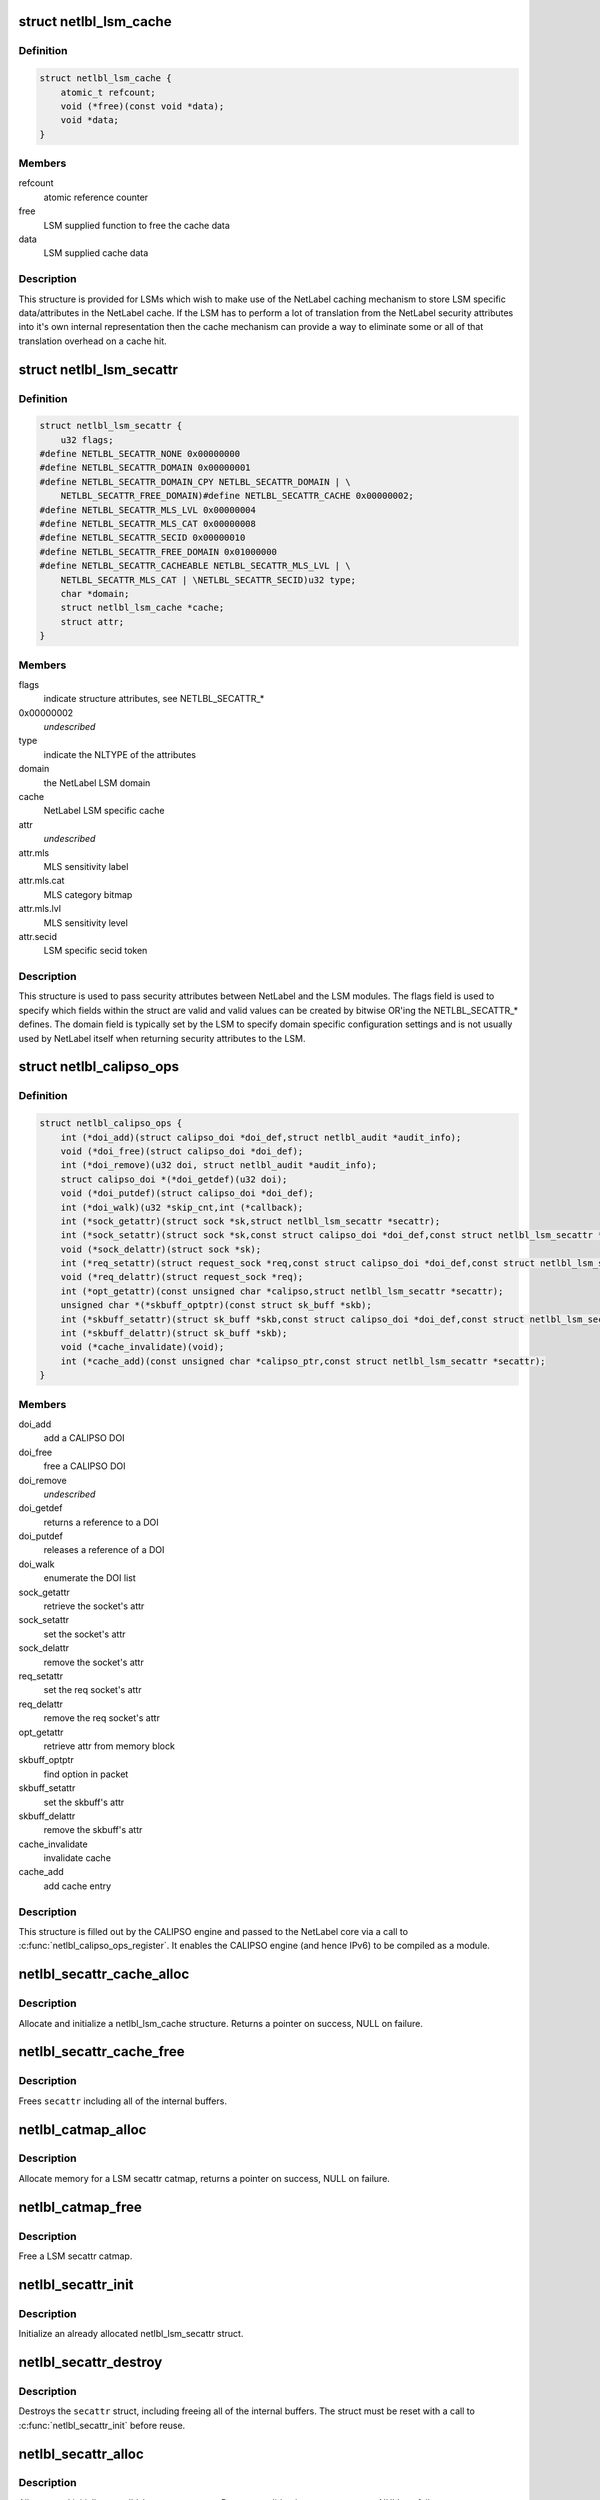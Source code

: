 .. -*- coding: utf-8; mode: rst -*-
.. src-file: include/net/netlabel.h

.. _`netlbl_lsm_cache`:

struct netlbl_lsm_cache
=======================

.. c:type:: struct netlbl_lsm_cache

    NetLabel LSM security attribute cache

.. _`netlbl_lsm_cache.definition`:

Definition
----------

.. code-block:: c

    struct netlbl_lsm_cache {
        atomic_t refcount;
        void (*free)(const void *data);
        void *data;
    }

.. _`netlbl_lsm_cache.members`:

Members
-------

refcount
    atomic reference counter

free
    LSM supplied function to free the cache data

data
    LSM supplied cache data

.. _`netlbl_lsm_cache.description`:

Description
-----------

This structure is provided for LSMs which wish to make use of the NetLabel
caching mechanism to store LSM specific data/attributes in the NetLabel
cache.  If the LSM has to perform a lot of translation from the NetLabel
security attributes into it's own internal representation then the cache
mechanism can provide a way to eliminate some or all of that translation
overhead on a cache hit.

.. _`netlbl_lsm_secattr`:

struct netlbl_lsm_secattr
=========================

.. c:type:: struct netlbl_lsm_secattr

    NetLabel LSM security attributes

.. _`netlbl_lsm_secattr.definition`:

Definition
----------

.. code-block:: c

    struct netlbl_lsm_secattr {
        u32 flags;
    #define NETLBL_SECATTR_NONE 0x00000000
    #define NETLBL_SECATTR_DOMAIN 0x00000001
    #define NETLBL_SECATTR_DOMAIN_CPY NETLBL_SECATTR_DOMAIN | \
        NETLBL_SECATTR_FREE_DOMAIN)#define NETLBL_SECATTR_CACHE 0x00000002;
    #define NETLBL_SECATTR_MLS_LVL 0x00000004
    #define NETLBL_SECATTR_MLS_CAT 0x00000008
    #define NETLBL_SECATTR_SECID 0x00000010
    #define NETLBL_SECATTR_FREE_DOMAIN 0x01000000
    #define NETLBL_SECATTR_CACHEABLE NETLBL_SECATTR_MLS_LVL | \
        NETLBL_SECATTR_MLS_CAT | \NETLBL_SECATTR_SECID)u32 type;
        char *domain;
        struct netlbl_lsm_cache *cache;
        struct attr;
    }

.. _`netlbl_lsm_secattr.members`:

Members
-------

flags
    indicate structure attributes, see NETLBL_SECATTR\_\*

0x00000002
    *undescribed*

type
    indicate the NLTYPE of the attributes

domain
    the NetLabel LSM domain

cache
    NetLabel LSM specific cache

attr
    *undescribed*

attr.mls
    MLS sensitivity label

attr.mls.cat
    MLS category bitmap

attr.mls.lvl
    MLS sensitivity level

attr.secid
    LSM specific secid token

.. _`netlbl_lsm_secattr.description`:

Description
-----------

This structure is used to pass security attributes between NetLabel and the
LSM modules.  The flags field is used to specify which fields within the
struct are valid and valid values can be created by bitwise OR'ing the
NETLBL_SECATTR\_\* defines.  The domain field is typically set by the LSM to
specify domain specific configuration settings and is not usually used by
NetLabel itself when returning security attributes to the LSM.

.. _`netlbl_calipso_ops`:

struct netlbl_calipso_ops
=========================

.. c:type:: struct netlbl_calipso_ops

    NetLabel CALIPSO operations

.. _`netlbl_calipso_ops.definition`:

Definition
----------

.. code-block:: c

    struct netlbl_calipso_ops {
        int (*doi_add)(struct calipso_doi *doi_def,struct netlbl_audit *audit_info);
        void (*doi_free)(struct calipso_doi *doi_def);
        int (*doi_remove)(u32 doi, struct netlbl_audit *audit_info);
        struct calipso_doi *(*doi_getdef)(u32 doi);
        void (*doi_putdef)(struct calipso_doi *doi_def);
        int (*doi_walk)(u32 *skip_cnt,int (*callback);
        int (*sock_getattr)(struct sock *sk,struct netlbl_lsm_secattr *secattr);
        int (*sock_setattr)(struct sock *sk,const struct calipso_doi *doi_def,const struct netlbl_lsm_secattr *secattr);
        void (*sock_delattr)(struct sock *sk);
        int (*req_setattr)(struct request_sock *req,const struct calipso_doi *doi_def,const struct netlbl_lsm_secattr *secattr);
        void (*req_delattr)(struct request_sock *req);
        int (*opt_getattr)(const unsigned char *calipso,struct netlbl_lsm_secattr *secattr);
        unsigned char *(*skbuff_optptr)(const struct sk_buff *skb);
        int (*skbuff_setattr)(struct sk_buff *skb,const struct calipso_doi *doi_def,const struct netlbl_lsm_secattr *secattr);
        int (*skbuff_delattr)(struct sk_buff *skb);
        void (*cache_invalidate)(void);
        int (*cache_add)(const unsigned char *calipso_ptr,const struct netlbl_lsm_secattr *secattr);
    }

.. _`netlbl_calipso_ops.members`:

Members
-------

doi_add
    add a CALIPSO DOI

doi_free
    free a CALIPSO DOI

doi_remove
    *undescribed*

doi_getdef
    returns a reference to a DOI

doi_putdef
    releases a reference of a DOI

doi_walk
    enumerate the DOI list

sock_getattr
    retrieve the socket's attr

sock_setattr
    set the socket's attr

sock_delattr
    remove the socket's attr

req_setattr
    set the req socket's attr

req_delattr
    remove the req socket's attr

opt_getattr
    retrieve attr from memory block

skbuff_optptr
    find option in packet

skbuff_setattr
    set the skbuff's attr

skbuff_delattr
    remove the skbuff's attr

cache_invalidate
    invalidate cache

cache_add
    add cache entry

.. _`netlbl_calipso_ops.description`:

Description
-----------

This structure is filled out by the CALIPSO engine and passed
to the NetLabel core via a call to \ :c:func:`netlbl_calipso_ops_register`\ .
It enables the CALIPSO engine (and hence IPv6) to be compiled
as a module.

.. _`netlbl_secattr_cache_alloc`:

netlbl_secattr_cache_alloc
==========================

.. c:function:: struct netlbl_lsm_cache *netlbl_secattr_cache_alloc(gfp_t flags)

    Allocate and initialize a secattr cache

    :param gfp_t flags:
        the memory allocation flags

.. _`netlbl_secattr_cache_alloc.description`:

Description
-----------

Allocate and initialize a netlbl_lsm_cache structure.  Returns a pointer
on success, NULL on failure.

.. _`netlbl_secattr_cache_free`:

netlbl_secattr_cache_free
=========================

.. c:function:: void netlbl_secattr_cache_free(struct netlbl_lsm_cache *cache)

    Frees a netlbl_lsm_cache struct

    :param struct netlbl_lsm_cache \*cache:
        the struct to free

.. _`netlbl_secattr_cache_free.description`:

Description
-----------

Frees \ ``secattr``\  including all of the internal buffers.

.. _`netlbl_catmap_alloc`:

netlbl_catmap_alloc
===================

.. c:function:: struct netlbl_lsm_catmap *netlbl_catmap_alloc(gfp_t flags)

    Allocate a LSM secattr catmap

    :param gfp_t flags:
        memory allocation flags

.. _`netlbl_catmap_alloc.description`:

Description
-----------

Allocate memory for a LSM secattr catmap, returns a pointer on success, NULL
on failure.

.. _`netlbl_catmap_free`:

netlbl_catmap_free
==================

.. c:function:: void netlbl_catmap_free(struct netlbl_lsm_catmap *catmap)

    Free a LSM secattr catmap

    :param struct netlbl_lsm_catmap \*catmap:
        the category bitmap

.. _`netlbl_catmap_free.description`:

Description
-----------

Free a LSM secattr catmap.

.. _`netlbl_secattr_init`:

netlbl_secattr_init
===================

.. c:function:: void netlbl_secattr_init(struct netlbl_lsm_secattr *secattr)

    Initialize a netlbl_lsm_secattr struct

    :param struct netlbl_lsm_secattr \*secattr:
        the struct to initialize

.. _`netlbl_secattr_init.description`:

Description
-----------

Initialize an already allocated netlbl_lsm_secattr struct.

.. _`netlbl_secattr_destroy`:

netlbl_secattr_destroy
======================

.. c:function:: void netlbl_secattr_destroy(struct netlbl_lsm_secattr *secattr)

    Clears a netlbl_lsm_secattr struct

    :param struct netlbl_lsm_secattr \*secattr:
        the struct to clear

.. _`netlbl_secattr_destroy.description`:

Description
-----------

Destroys the \ ``secattr``\  struct, including freeing all of the internal buffers.
The struct must be reset with a call to \ :c:func:`netlbl_secattr_init`\  before reuse.

.. _`netlbl_secattr_alloc`:

netlbl_secattr_alloc
====================

.. c:function:: struct netlbl_lsm_secattr *netlbl_secattr_alloc(gfp_t flags)

    Allocate and initialize a netlbl_lsm_secattr struct

    :param gfp_t flags:
        the memory allocation flags

.. _`netlbl_secattr_alloc.description`:

Description
-----------

Allocate and initialize a netlbl_lsm_secattr struct.  Returns a valid
pointer on success, or NULL on failure.

.. _`netlbl_secattr_free`:

netlbl_secattr_free
===================

.. c:function:: void netlbl_secattr_free(struct netlbl_lsm_secattr *secattr)

    Frees a netlbl_lsm_secattr struct

    :param struct netlbl_lsm_secattr \*secattr:
        the struct to free

.. _`netlbl_secattr_free.description`:

Description
-----------

Frees \ ``secattr``\  including all of the internal buffers.

.. This file was automatic generated / don't edit.

